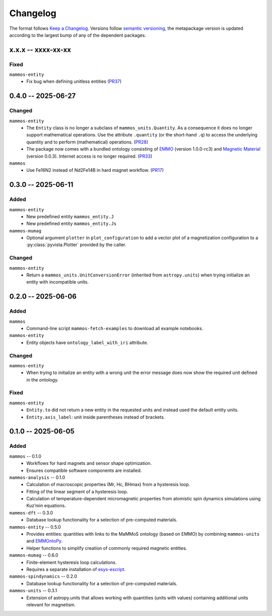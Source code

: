 =========
Changelog
=========

The format follows `Keep a Changelog <https://keepachangelog.com/>`__. Versions
follow `semantic versioning <https://semver.org/>`__, the metapackage version is
updated according to the largest bump of any of the dependent packages.

x.x.x -- xxxx-xx-xx
===================

Fixed
-----

``mammos-entity``
  - Fix bug when defining unitless entities (`PR37 <https://github.com/MaMMoS-project/mammos-entity/pull/37>`__)

0.4.0 -- 2025-06-27
===================

Changed
-------

``mammos-entity``
  - The ``Entity`` class is no longer a subclass of ``mammos_units.Quantity``.
    As a consequence it does no longer support mathematical operations. Use the
    attribute ``.quantity`` (or the short-hand ``.q``) to access the underlying
    quantity and to perform (mathematical) operations. (`PR28
    <https://github.com/MaMMoS-project/mammos-entity/pull/28>`__)
  - The package now comes with a bundled ontology consisting of `EMMO
    <https://github.com/emmo-repo/EMMO>`__ (version 1.0.0-rc3) and `Magnetic
    Material <https://github.com/MaMMoS-project/MagneticMaterialsOntology>`__
    (version 0.0.3). Internet access is no longer required. (`PR33
    <https://github.com/MaMMoS-project/mammos-entity/pull/33>`__)
``mammos``
  - Use Fe16N2 instead of Nd2Fe14B in hard magnet workflow. (`PR17
    <https://github.com/MaMMoS-project/mammos/pull/17>`__)

0.3.0 -- 2025-06-11
===================

Added
-----

``mammos-entity``
  - New predefined entity ``mammos_entity.J``
  - New predefined entity ``mammos_entity.Js``
``mammos-mumag``
  - Optional argument ``plotter`` in ``plot_configuration`` to add a vector plot
    of a magnetization configuration to a :py:class:`pyvista.Plotter` provided
    by the caller.

Changed
-------

``mammos-entity``
  - Return a ``mammos_units.UnitConversionError`` (inherited from
    ``astropy.units``) when trying initialize an entity with incompatible units.

0.2.0 -- 2025-06-06
===================

Added
-----

``mammos``
  - Command-line script ``mammos-fetch-examples`` to download all example
    notebooks.
``mammos-entity``
  - Entity objects have ``ontology_label_with_iri`` attribute.

Changed
-------

``mammos-entity``
  - When trying to initialize an entity with a wrong unit the error message does
    now show the required unit defined in the ontology.

Fixed
-----

``mammos-entity``
  - ``Entity.to`` did not return a new entity in the requested units and instead
    used the default entity units.
  - ``Entity.axis_label``: unit inside parentheses instead of brackets.

0.1.0 -- 2025-06-05
===================

Added
-----

``mammos`` -- 0.1.0
  - Workflows for hard magnets and sensor shape optimization.
  - Ensures compatible software components are installed.
``mammos-analysis`` -- 0.1.0
  - Calculation of macroscopic properties (Mr, Hc, BHmax) from a hysteresis
    loop.
  - Fitting of the linear segment of a hysteresis loop.
  - Calculation of temperature-dependent micromagnetic properties from atomistic
    spin dynamics simulations using Kuz’min equations.
``mammos-dft`` -- 0.3.0
  - Database lookup functionality for a selection of pre-computed materials.
``mammos-entity`` -- 0.5.0
  - Provides entities: quantities with links to the MaMMoS ontology (based on
    EMMO) by combining ``mammos-units`` and `EMMOntoPy
    <https://github.com/emmo-repo/EMMOntoPy>`__.
  - Helper functions to simplify creation of commonly required magnetic entities.
``mammos-mumag`` -- 0.6.0
  - Finite-element hysteresis loop calculations.
  - Requires a separate installation of `esys-escript
    <https://github.com/LutzGross/esys-escript.github.io/>`__.
``mammos-spindynamics`` -- 0.2.0
  - Database lookup functionality for a selection of pre-computed materials.
``mammos-units`` -- 0.3.1
  - Extension of astropy.units that allows working with quantities (units with
    values) containing additional units relevant for magnetism.
